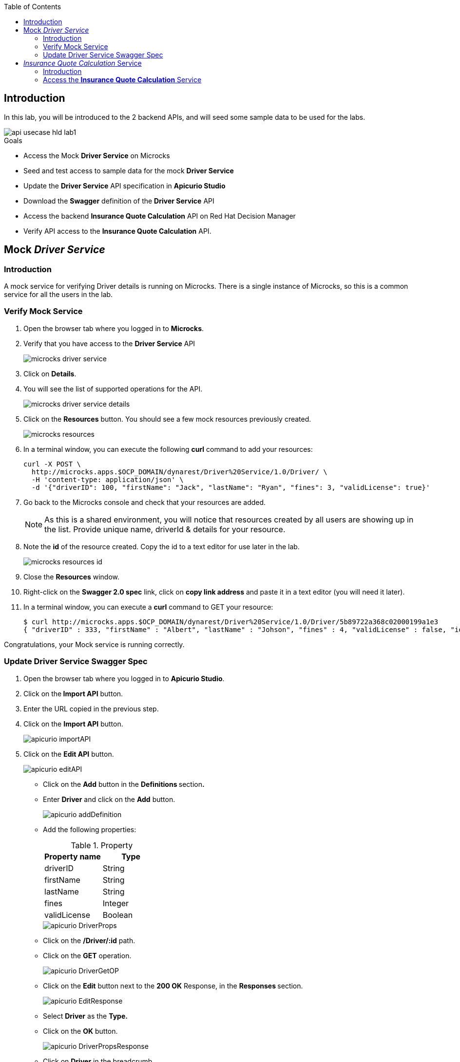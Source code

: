 
:noaudio:
:scrollbar:
:data-uri:
:toc2:
:linkattrs:

== Introduction

In this lab, you will be introduced to the 2 backend APIs, and will seed some sample data to be used for the labs.

image::images/api-usecase-hld-lab1.jpg[]

.Goals

* Access the Mock *Driver Service* on Microcks
* Seed and test access to sample data for the mock *Driver Service*
* Update the *Driver Service* API specification in *Apicurio Studio* 
* Download the *Swagger* definition of the *Driver Service* API
* Access the backend *Insurance Quote Calculation* API on Red Hat Decision Manager
* Verify API access to the *Insurance Quote Calculation* API.


== Mock _Driver Service_

=== Introduction

A mock service for verifying Driver details is running on Microcks. There is a single instance of Microcks, so this is a common service for all the users in the lab. 

=== Verify Mock Service

. Open the browser tab where you logged in to *Microcks*.
. Verify that you have access to the *Driver Service* API
+
image::images/microcks-driver-service.png[]

. Click on *Details*.
. You will see the list of supported operations for the API.
+ 
image::images/microcks-driver-service-details.png[]

. Click on the **Resources** button. You should see a few mock resources previously created.
+
image::images/microcks-resources.png[]

. In a terminal window, you can execute the following *curl* command to add your resources:
+
----
curl -X POST \
  http://microcks.apps.$OCP_DOMAIN/dynarest/Driver%20Service/1.0/Driver/ \
  -H 'content-type: application/json' \
  -d '{"driverID": 100, "firstName": "Jack", "lastName": "Ryan", "fines": 3, "validLicense": true}'

----

. Go back to the Microcks console and check that your resources are added.
+
NOTE: As this is a shared environment, you will notice that resources created by all users are showing up in the list. Provide unique name, driverId & details for your resource.

. Note the *id* of the resource created. Copy the id to a text editor for use later in the lab.
+
image::images/microcks-resources-id.png[]

. Close the *Resources* window.

. Right-click on the *Swagger 2.0 spec* link, click on *copy link address* and paste it in a text editor (you will need it later).

. In a terminal window, you can execute a *curl* command to GET your resource:
+
----
$ curl http://microcks.apps.$OCP_DOMAIN/dynarest/Driver%20Service/1.0/Driver/5b89722a368c02000199a1e3
{ "driverID" : 333, "firstName" : "Albert", "lastName" : "Johson", "fines" : 4, "validLicense" : false, "id" : "5b89722a368c02000199a1e3" }

----

Congratulations, your Mock service is running correctly.

=== Update Driver Service Swagger Spec

. Open the browser tab where you logged in to *Apicurio Studio*.
. Click on the** Import API** button.  
. Enter the URL copied in the previous step.

. Click on the *Import API* button.
+
image::images/apicurio-importAPI.png[]

. Click on the *Edit API* button.
+
image::images/apicurio-editAPI.png[]

* Click on the **Add** button in the **Definitions **section**.**

* Enter **Driver** and click on the **Add** button.
+
image::images/apicurio-addDefinition.png[]

* Add the following properties:
+
.Property
[options="header"]
|=======================
| Property name | Type 
| driverID | String 
| firstName | String 
| lastName | String 
| fines | Integer 
| validLicense | Boolean 
|=======================
+
image::images/apicurio-DriverProps.png[]

* Click on the **/Driver/:id** path.
* Click on the **GET** operation.
+
image::images/apicurio-DriverGetOP.png[]

* Click on the **Edit** button next to the **200 OK** Response, in the **Responses **section.
+
image::images/apicurio-EditResponse.png[]

* Select **Driver** as the **Type.**

* Click on the *OK* button.
+
image::images/apicurio-DriverPropsResponse.png[]

* Click on *Driver* in the breadcrumb.

* Click on the three dots in the **Driver **API, and select *Download (JSON)*.
+
image::images/apicurio-SaveJSON.png[]

* Save the file to your disk.

== _Insurance Quote Calculation_ Service

=== Introduction


. The *Insurance Quote Calculation* service is a single instance running in the *rhdm* namespace. The key connection parameters for the service are:
+
.Parameters:
[options="header"]
|=======================
  | Parameter | Value | Remarks
  | APPLICATION_NAME | quoting | Name of the rules app.
  | KIE_ADMIN_USER  | admin | Admin user of KIE server
  | KIE_ADMIN_PWD  | password | Admin Password of KIE server  
  | KIE_SERVER_USER  | user | Execution user of KIE server
  | KIE_SERVER_PWD  | password | Execution user's Password of KIE server 
  | KIE_SERVER_CONTAINER_DEPLOYMENT  | quoting=com.redhat:insuranceQuoting:1.0.1 | KIE Server Container deployment configuration
  | SOURCE_REPOSITORY_URL | https://github.com/gpe-mw-training/rhte-api-as-business-labs | Source git repository
  | SOURCE_REPOSITORY_REF | master | git repo branch
  | CONTEXT_DIR | services/InsuranceQuoting | Source code folder in git repo
|=======================
+
NOTE: The Route for accessing the Rules API is http://quoting-kieserver-rhdm.apps.$OCP_DOMAIN

=== Access the *Insurance Quote Calculation* Service


. You can view the Swagger API of the Rules engine by accessing the URL: http://quoting-kieserver-rhdm.apps.$OCP_DOMAIN/docs/

. The Swagger specification for the *Insurance Quote Calculation* Service is here: https://raw.githubusercontent.com/gpe-mw-training/rhte-api-as-business-labs/master/services/RHDM-InsuranceQuoting.json

. Import the Swagger specification above to Apicurio Studio and click on *edit*.
+
image::images/apicurio-editQuoteAPI.png[]

. Note the operation, method, path parameters & object definitions. You will be building the request in the next section to access this API through the Syndesis camel route.


Congratulations, your backend services are now working. Please proceed to the next lab.






